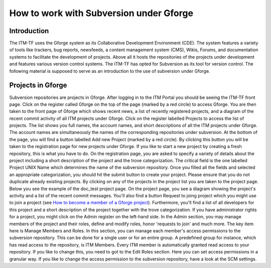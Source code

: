 
How to work with Subversion under Gforge
========================================

Introduction
------------

The ITM-TF uses the Gforge system as its Collaborative Development
Environment (CDE). The system features a variety of tools like trackers,
bug reports, newsfeeds, a content management system (CMS), Wikis,
Forums, and documentation systems to facilitate the development of
projects. Above all it hosts the repositories of the projects under
development and features various version control systems. The ITM-TF has
opted for Subversion as its tool for version control. The following
material is supposed to serve as an introduction to the use of
subversion under Gforge.

Projects in Gforge
------------------

Subversion repositories are projects in Gforge. After logging in to the
ITM Portal you should be seeing the ITM-TF front page. Click on the
register called Gforge on the top of the page (marked by a red circle)
to access Gforge. You are then taken to the front page of Gforge which
shows recent news, a list of recently registered projects, and a diagram
of the recent commit activity of all ITM projects under Gforge. Click on
the register labelled Projects to access the list of projects. The list
shows you full names, the account names, and short descriptions of all
the ITM projects under Gforge. The account names are simultaneously the
names of the corresponding repositories under subversion. At the bottom
of the page, you will find a button labelled Add new Project (marked by
a red circle). By clicking this button you will be taken to the
registration page for new projects under Gforge. If you like to start a
new project by creating a fresh repository, this is what you have to do.
On the registration page, you are asked to specify a variety of details
about the project including a short description of the project and the
trove categorization. The critical field is the one labelled Project
UNIX Name which determines the name of the subversion repository. Once
you filled all the fields and selected an appropriate categorization,
you should hit the submit button to create your project. Please ensure
that you do not duplicate already existing projects. By clicking on any
of the projects in the project list you are taken to the project page.
Below you see the example of the doc_test project page. On the project
page, you see a diagram showing the project's activity and a list of the
recent commit messages. You'll also find a button Request to joing
project which you might use to join a project (see `How to become a
member of a Gforge project <#join_project>`__). Furthermore, you'll find
a list of all developers for this project and a short description of the
project together with the trove categorization. If you have
administrator rights for a project, you might click on the Admin
register on the left-hand side. In the Admin section, you may manage
members of the project and their roles, define and modify roles, honor
'requests to join' and much more. The key item here is Manage Members
and Roles. In this section, you can manage each member's access
permissions to the subversion repository. This can be done for a single
user or for an entire group. A predefined group for instance, which has
read access to the repository, is ITM Members. Every ITM member is
automatically granted read access to your repository. If you like to
change this, you need to got to the Edit Roles section. Here you can set
access permissions in a granular way. If you like to change the access
permission to the subversion repository, have a look at the SCM
settings.

